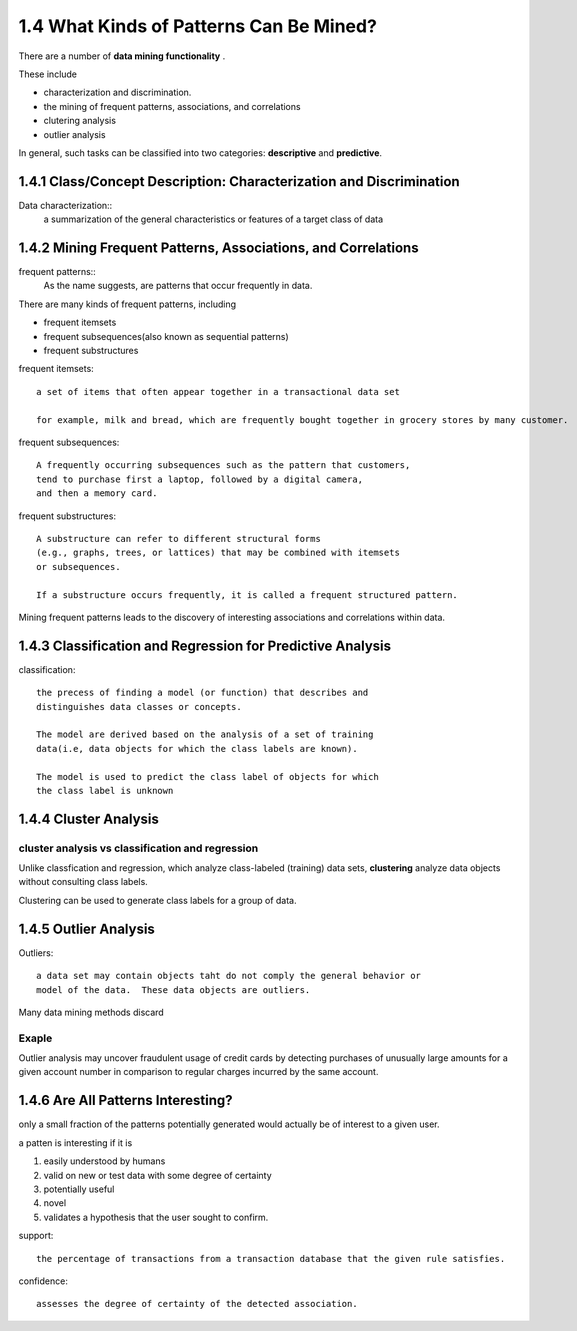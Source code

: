 1.4 What Kinds of Patterns Can Be Mined?
******************************************
There are a number of **data mining functionality** . 


These include

* characterization and discrimination. 
* the mining of frequent patterns, associations, and correlations
* clutering analysis
* outlier analysis

In general, such tasks can be classified into two categories: **descriptive** and **predictive**.

1.4.1 Class/Concept Description: Characterization and Discrimination
-----------------------------------------------------------------------
Data characterization::
    a summarization of the general characteristics or features of a target class of data


1.4.2 Mining Frequent Patterns, Associations, and Correlations
-----------------------------------------------------------------------
frequent patterns::
    As the name suggests, are patterns that occur frequently in data.

There are many kinds of frequent patterns, including

* frequent itemsets
* frequent subsequences(also known as sequential patterns)
* frequent substructures

frequent itemsets::

    a set of items that often appear together in a transactional data set

    for example, milk and bread, which are frequently bought together in grocery stores by many customer.


frequent subsequences::

    A frequently occurring subsequences such as the pattern that customers, 
    tend to purchase first a laptop, followed by a digital camera, 
    and then a memory card.


frequent substructures::

    A substructure can refer to different structural forms
    (e.g., graphs, trees, or lattices) that may be combined with itemsets 
    or subsequences.

    If a substructure occurs frequently, it is called a frequent structured pattern.


Mining frequent patterns leads to the discovery of interesting associations and correlations within data.

1.4.3 Classification and Regression for Predictive Analysis
---------------------------------------------------------------
classification::
    
    the precess of finding a model (or function) that describes and 
    distinguishes data classes or concepts.
    
    The model are derived based on the analysis of a set of training 
    data(i.e, data objects for which the class labels are known). 

    The model is used to predict the class label of objects for which 
    the class label is unknown

1.4.4 Cluster Analysis
---------------------------
.. image:: images/cluster_analysis.gif

cluster analysis vs classification and regression
~~~~~~~~~~~~~~~~~~~~~~~~~~~~~~~~~~~~~~~~~~~~~~~~~~~~
Unlike classfication and regression, which analyze class-labeled (training) data sets, **clustering** analyze data objects without consulting class labels.

Clustering can be used to generate class labels for a group of data.


1.4.5 Outlier Analysis
------------------------
Outliers::
    
    a data set may contain objects taht do not comply the general behavior or 
    model of the data.  These data objects are outliers.


Many data mining methods discard

Exaple
~~~~~~~~
Outlier analysis may uncover fraudulent usage of credit cards by detecting purchases of unusually large amounts for a given account number in comparison to regular charges incurred by the same account.


1.4.6 Are All Patterns Interesting?
----------------------------------------
only a small fraction of the patterns potentially generated would actually be of interest to a given user.

a patten is interesting if it is

1. easily understood by humans
2. valid on new or test data with some degree of certainty
3. potentially useful
4. novel
5. validates a hypothesis that the user sought to confirm.

support::
    
    the percentage of transactions from a transaction database that the given rule satisfies.

.. image:: images/daum_equation_1.png

confidence::
    
    assesses the degree of certainty of the detected association.

.. image:: images/daum_equation_2.png


